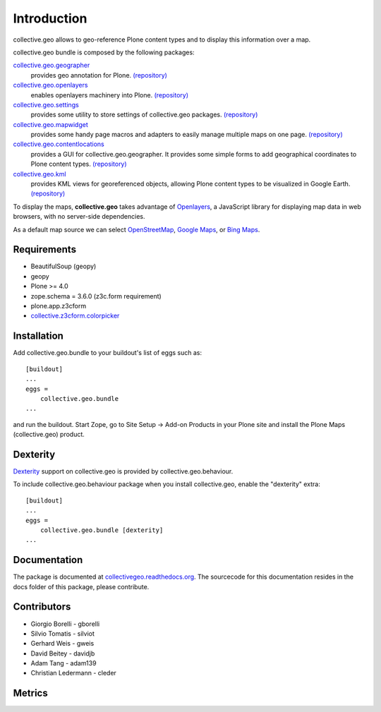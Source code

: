 Introduction
============
collective.geo allows to geo-reference Plone content types and to display this information over a map.

collective.geo bundle is composed by the following packages:

`collective.geo.geographer <http://plone.org/products/collective.geo.geographer>`_
    provides geo annotation for Plone. `(repository) <https://github.com/collective/collective.geo.geographer>`_

`collective.geo.openlayers <http://plone.org/products/collective.geo.openlayers>`_
    enables openlayers machinery into Plone. `(repository) <https://github.com/collective/collective.geo.openlayers>`_

`collective.geo.settings <http://plone.org/products/collective.geo.settings>`_
    provides some utility to store settings of collective.geo packages. `(repository) <https://github.com/collective/collective.geo.settings>`_

`collective.geo.mapwidget <http://plone.org/products/collective.geo.mapwidget>`_
    provides some handy page macros and adapters to easily manage multiple maps on one page. `(repository) <https://github.com/collective/collective.geo.mapwidget>`_

`collective.geo.contentlocations <http://plone.org/products/collective.geo.contentlocations>`_
    provides a GUI for collective.geo.geographer. It provides some simple forms to add geographical coordinates to Plone content types. `(repository) <https://github.com/collective/collective.geo.contentlocations>`_

`collective.geo.kml <http://plone.org/products/collective.geo.kml>`_
    provides KML views for georeferenced objects, allowing Plone content types to be visualized in Google Earth. `(repository) <https://github.com/collective/collective.geo.kml>`_


To display the maps, **collective.geo** takes advantage of `Openlayers <http://www.openlayers.org>`_, a JavaScript library for displaying map data in web browsers, with no server-side dependencies.

As a default map source we can select `OpenStreetMap <http://www.openstreetmap.org/>`_, `Google Maps <http://maps.google.com>`_,  or `Bing Maps <http://www.bing.com/maps>`_.


.. image:: http://plone.org/products/collective.geo/screenshot

Requirements
------------

* BeautifulSoup (geopy)
* geopy
* Plone >= 4.0
* zope.schema = 3.6.0 (z3c.form requirement)
* plone.app.z3cform
* `collective.z3cform.colorpicker <http://plone.org/products/collective.z3cform.colorpicker>`_


Installation
------------

Add collective.geo.bundle to your buildout's list of eggs such as::

    [buildout]
    ...
    eggs =
        collective.geo.bundle
    ...

and run the buildout. Start Zope, go to Site Setup -> Add-on Products in your Plone site and install the Plone Maps (collective.geo) product.

Dexterity
---------

`Dexterity <http://plone.org/products/dexterity>`_ support on collective.geo is provided by collective.geo.behaviour.

To include collective.geo.behaviour package when you install collective.geo, enable the "dexterity" extra::

    [buildout]
    ...
    eggs =
        collective.geo.bundle [dexterity]
    ...



Documentation
-------------

The package is documented at `collectivegeo.readthedocs.org <http://collectivegeo.readthedocs.org/>`_.
The sourcecode for this documentation resides in the docs folder of this
package, please contribute.


Contributors
------------

* Giorgio Borelli - gborelli
* Silvio Tomatis - silviot
* Gerhard Weis - gweis
* David Beitey - davidjb
* Adam Tang - adam139
* Christian Ledermann - cleder

Metrics
--------

.. image:: https://secure.travis-ci.org/collective/collective.geo.bundle.png
    :target: http://travis-ci.org/collective/collective.geo.bundle

.. image:: https://www.ohloh.net/p/collective_geo/widgets/project_partner_badge.gif
    :target: https://www.ohloh.net/p/collective_geo
